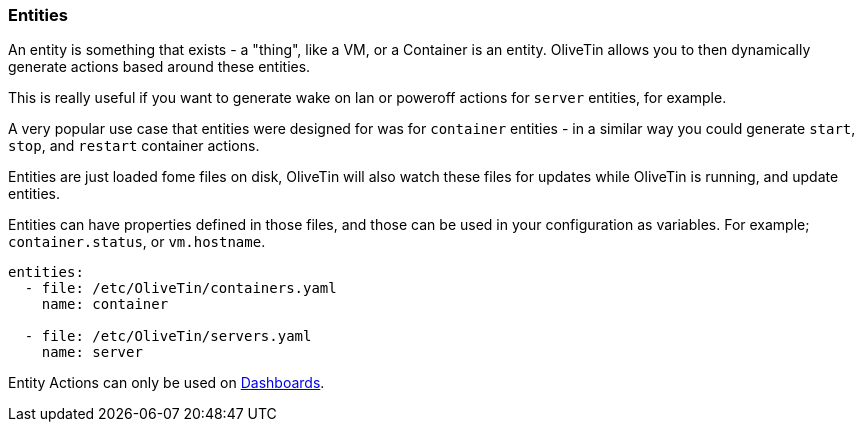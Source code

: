 [#entities]
=== Entities

An entity is something that exists - a "thing", like a VM, or a Container is an entity. OliveTin allows you to then dynamically generate actions based around these entities.

This is really useful if you want to generate wake on lan or poweroff actions for `server` entities, for example.

A very popular use case that entities were designed for was for `container` entities - in a similar way you could generate `start`, `stop`, and `restart` container actions.

Entities are just loaded fome files on disk, OliveTin will also watch these files for updates while OliveTin is running, and update entities.

Entities can have properties defined in those files, and those can be used in your configuration as variables. For example; `container.status`, or `vm.hostname`.

[source,yaml]
----
entities:
  - file: /etc/OliveTin/containers.yaml
    name: container

  - file: /etc/OliveTin/servers.yaml
    name: server
----

Entity Actions can only be used on <<dashboards,Dashboards>>.


